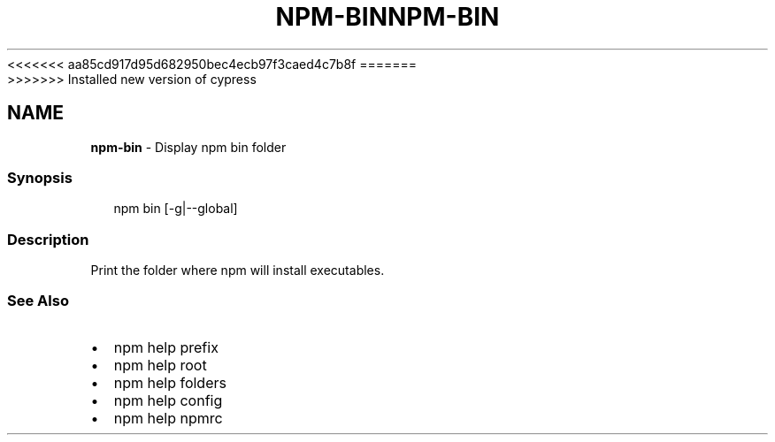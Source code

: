 <<<<<<< aa85cd917d95d682950bec4ecb97f3caed4c7b8f
.TH "NPM\-BIN" "1" "August 2019" "" ""
=======
.TH "NPM\-BIN" "1" "May 2020" "" ""
>>>>>>> Installed new version of cypress
.SH "NAME"
\fBnpm-bin\fR \- Display npm bin folder
.SS Synopsis
.P
.RS 2
.nf
npm bin [\-g|\-\-global]
.fi
.RE
.SS Description
.P
Print the folder where npm will install executables\.
.SS See Also
.RS 0
.IP \(bu 2
npm help prefix
.IP \(bu 2
npm help root
.IP \(bu 2
npm help folders
.IP \(bu 2
npm help config
.IP \(bu 2
npm help npmrc

.RE
